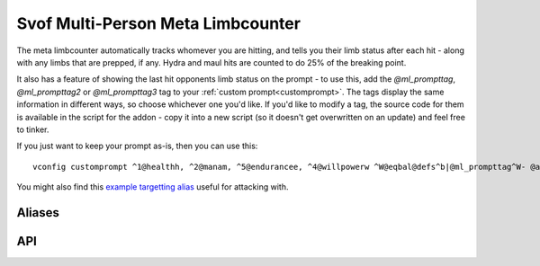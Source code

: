 Svof Multi-Person Meta Limbcounter
======================================
The meta limbcounter automatically tracks whomever you are hitting, and tells you their limb status after each hit - along with any limbs that are prepped, if any. Hydra and maul hits are counted to do 25% of the breaking point.

It also has a feature of showing the last hit opponents limb status on the prompt - to use this, add the *@ml_prompttag*, *@ml_prompttag2* or *@ml_prompttag3* tag to your :ref:`custom prompt<customprompt>`. The tags display the same information in different ways, so choose whichever one you'd like. If you'd like to modify a tag, the source code for them is available in the script for the addon - copy it into a new script (so it doesn't get overwritten on an update) and feel free to tinker.

If you just want to keep your prompt as-is, then you can use this: ::

	vconfig customprompt ^1@healthh, ^2@manam, ^5@endurancee, ^4@willpowerw ^W@eqbal@defs^b|@ml_prompttag^W- @affs

You might also find this `example targetting alias <http://www.ironrealms.com/mud-scripts/example-hit-a-targetted-limb-alias>`_ useful for attacking with.

Aliases
^^^^^^^^^^
.. glossary::

  vsl
  	Shows limb data of everything that the counter is keeping track of.

  nn
  	Resets the limb data of the last hit person.

  nn *person*
  	Resets the limb data of a given *person*.

  nn *t/h/rl/ll/ra/la*
  	Resets a specific limb of the last hit person.

  shn *amount*
  	Sets the hits needed to break the last person you hit limbs.

  shn *person* *amount*
  	Sets the hits needed to break of a specific person.

  kk
  	Sets the hits needed to break the last hit persons limb to their currently most damaged limb.

API
^^^^^^^^^^
.. glossary::

  svo limbcounter hit (who, where) (event)
  	This `Mudlet event <http://doc.svo.vadisystems.com/#event-use-examples>`_ goes off when you've hit someone's limb. The event arguments include whom and where did you hit them.

  svo limbcounter reset (event)
  	This event is raised when the limbcounter is reset (either fully, or only an a person, or a specific persons limb). You can then re-read the current *svo.ml_list* table to get the current values.

  svo limb reset (who, where) (event)
    This event is raised when a particular limb is reset - either due to being over hits needed when the limbcounter is syncronized (with kk), or when setting the hits needed (with shn).

  svo.ml_list (table)
  	A table containing all of the limbcounters tracking data - organized by named tables of people and their limb status, along with their breaking points. ::

	  	display(svo.ml_list)

	  	--[[yields, for example:
		table {
		  'Person2': table {
		    'ml_break_at': 10
		    'rightleg': 0
		    'leftleg': 4
		    'torso': 0
		    'leftarm': 0
		    'rightarm': 0
		    'head': 0
		  }
		  'Person1': table {
		    'ml_break_at': 10
		    'rightleg': 0
		    'leftleg': 0
		    'torso': 4
		    'leftarm': 0
		    'rightarm': 0
		    'head': 9
		  }
		}
	  	]]

  svo.lasthit (string)
  	Stores the last hit persons name. You can use it to check a specific limb status in an alias, for example: ::

  		echo(string.format("%s's head is at %s.\n", svo.lasthit, svo.ml_list[svo.lasthit].head))

